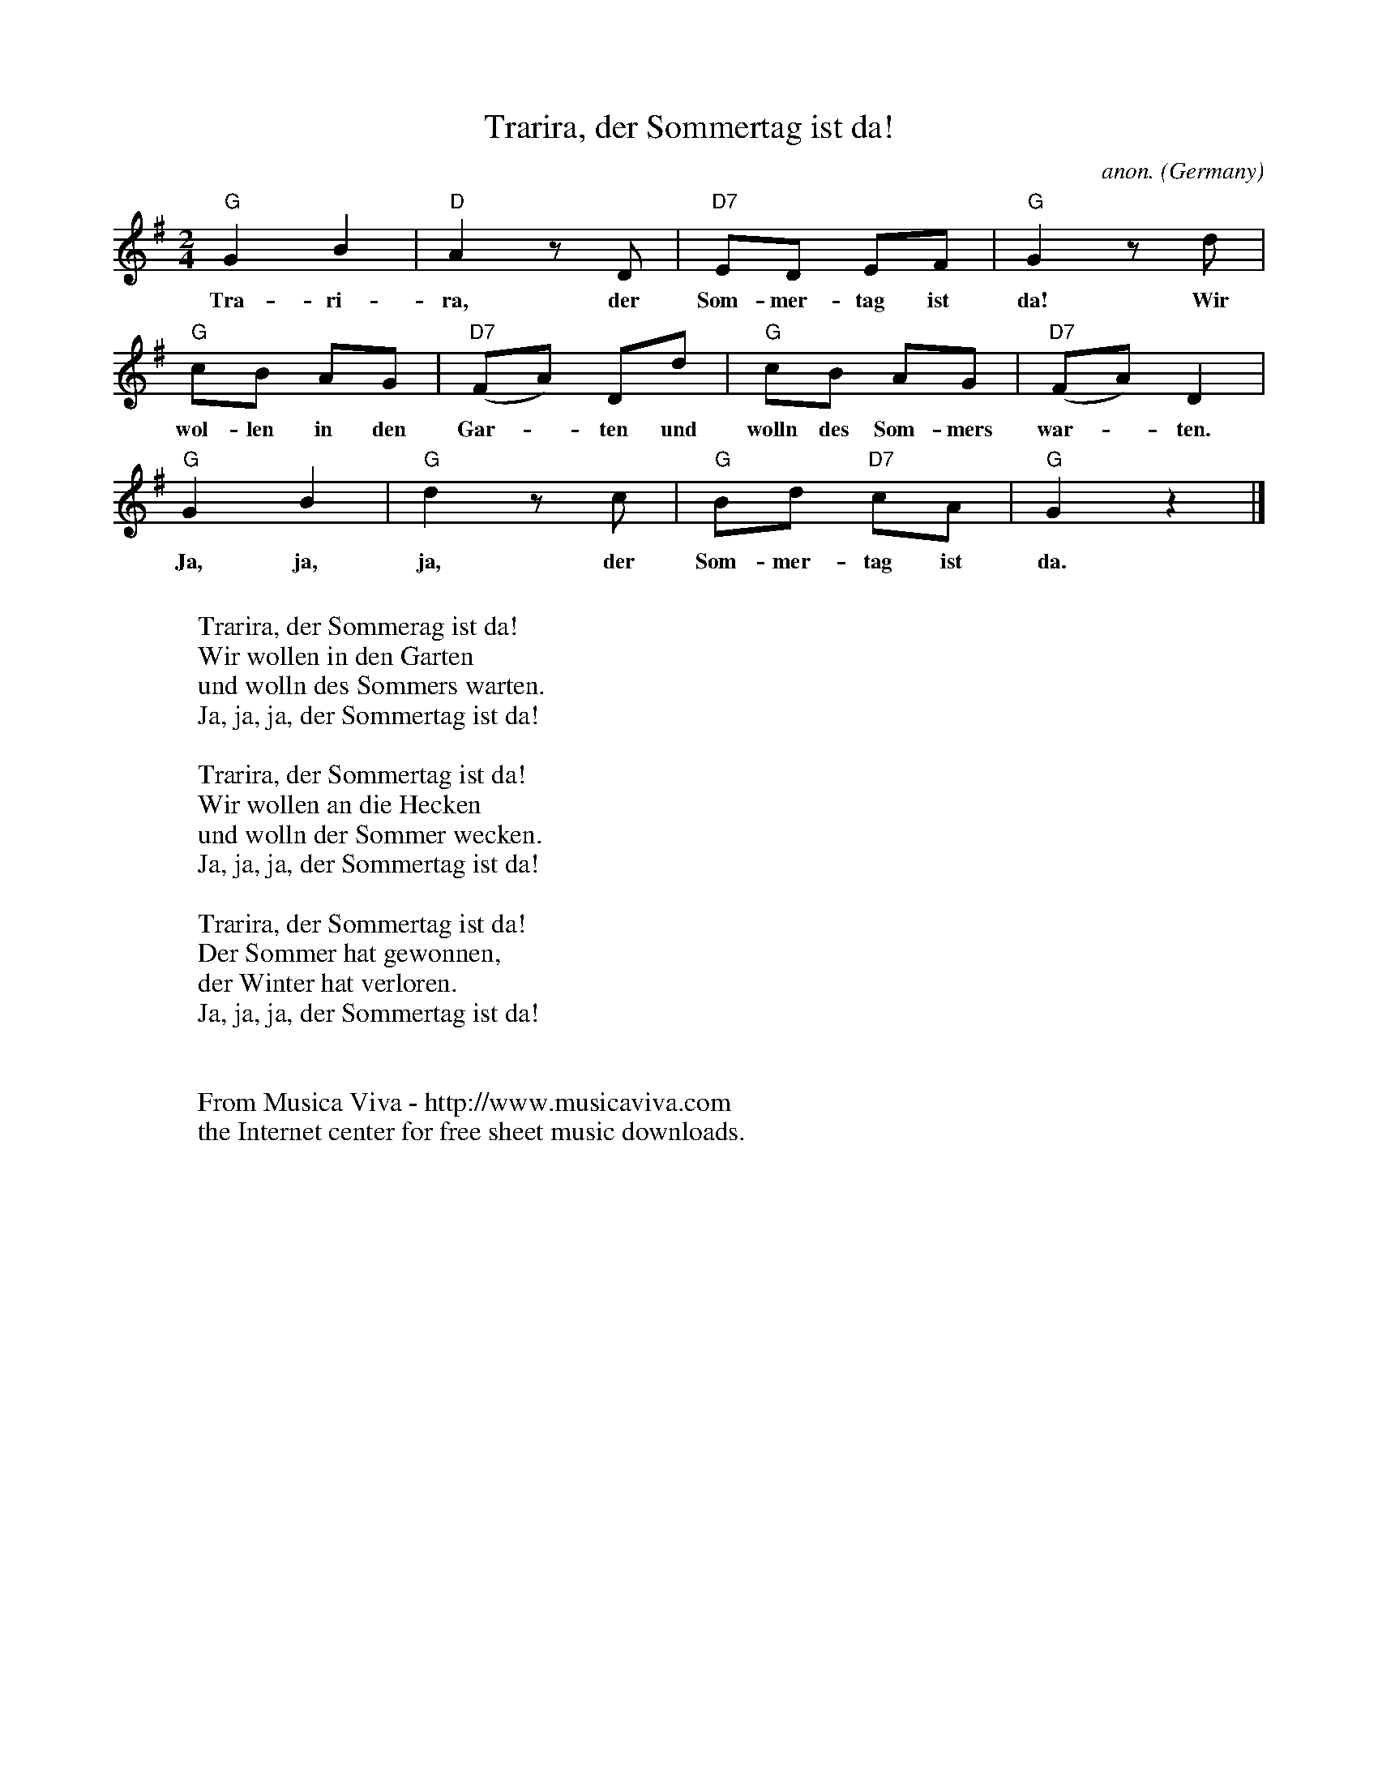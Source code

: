 X:1216
T:Trarira, der Sommertag ist da!
C:anon.
O:Germany
A:Pfalz
Z:Transcribed by Frank Nordberg - http://www.musicaviva.com
F:http://abc.musicaviva.com/tunes/germany/trarira-1.abc
M:2/4
L:1/8
K:G
"G"G2B2|"D"A2 z D|"D7"ED EF|"G"G2 z d|
w:Tra-ri-ra, der Som-mer-tag ist da! Wir
"G"cB AG|"D7"(FA) Dd|"G"cB AG|"D7"(FA) D2|
w:wol-len in den Gar--ten und wolln des Som-mers war--ten.
"G"G2B2|"G"d2 z c|"G"Bd "D7"cA|"G"G2 z2|]
w:Ja, ja, ja, der Som-mer-tag ist da.
W:
W:Trarira, der Sommerag ist da!
W:Wir wollen in den Garten
W:und wolln des Sommers warten.
W:Ja, ja, ja, der Sommertag ist da!
W:
W:Trarira, der Sommertag ist da!
W:Wir wollen an die Hecken
W:und wolln der Sommer wecken.
W:Ja, ja, ja, der Sommertag ist da!
W:
W:Trarira, der Sommertag ist da!
W:Der Sommer hat gewonnen,
W:der Winter hat verloren.
W:Ja, ja, ja, der Sommertag ist da!
W:
W:
W:  From Musica Viva - http://www.musicaviva.com
W:  the Internet center for free sheet music downloads.

